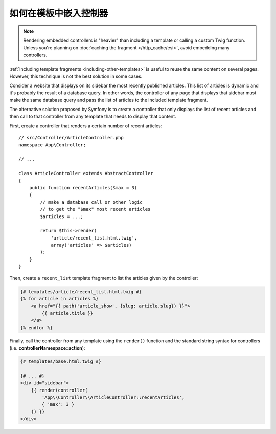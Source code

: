 .. index::
    single: Templating; Embedding action

如何在模板中嵌入控制器
======================================

.. note::

    Rendering embedded controllers is "heavier" than including a template or calling
    a custom Twig function. Unless you're planning on :doc:`caching the fragment </http_cache/esi>`,
    avoid embedding many controllers.

:ref:`Including template fragments <including-other-templates>` is useful to
reuse the same content on several pages. However, this technique is not the best
solution in some cases.

Consider a website that displays on its sidebar the most recently published
articles. This list of articles is dynamic and it's probably the result of a
database query. In other words, the controller of any page that displays that
sidebar must make the same database query and pass the list of articles to the
included template fragment.

The alternative solution proposed by Symfony is to create a controller that only
displays the list of recent articles and then call to that controller from any
template that needs to display that content.

First, create a controller that renders a certain number of recent articles::

    // src/Controller/ArticleController.php
    namespace App\Controller;

    // ...

    class ArticleController extends AbstractController
    {
        public function recentArticles($max = 3)
        {
            // make a database call or other logic
            // to get the "$max" most recent articles
            $articles = ...;

            return $this->render(
                'article/recent_list.html.twig',
                array('articles' => $articles)
            );
        }
    }

Then, create a ``recent_list`` template fragment to list the articles given by
the controller:

.. code-block:: html+twig

    {# templates/article/recent_list.html.twig #}
    {% for article in articles %}
        <a href="{{ path('article_show', {slug: article.slug}) }}">
            {{ article.title }}
        </a>
    {% endfor %}

Finally, call the controller from any template using the ``render()`` function
and the standard string syntax for controllers (i.e. **controllerNamespace**::**action**):

.. code-block:: html+twig

    {# templates/base.html.twig #}

    {# ... #}
    <div id="sidebar">
        {{ render(controller(
            'App\\Controller\\ArticleController::recentArticles',
            { 'max': 3 }
        )) }}
    </div>
